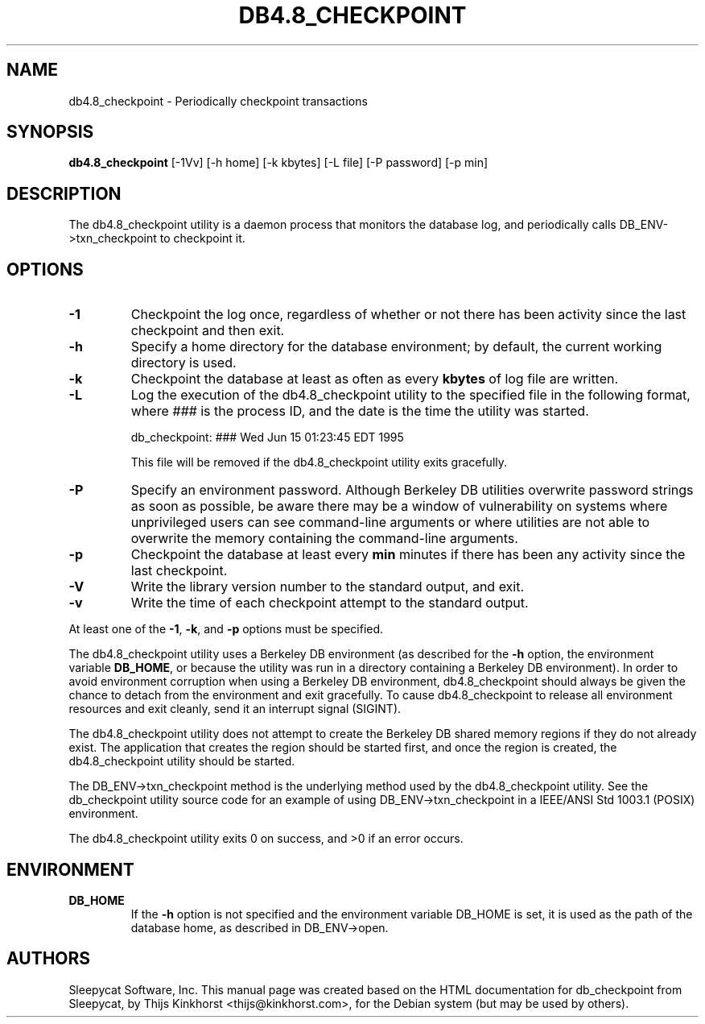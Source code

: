 .\" Manual Page for Berkely DB utils, created from upstream
.\" documentation by Thijs Kinkhorst <thijs@kinkhorst.com>.
.TH DB4.8_CHECKPOINT 1 "28 January 2005"
.SH NAME
db4.8_checkpoint \- Periodically checkpoint transactions
.SH SYNOPSIS
.B db4.8_checkpoint
[-1Vv] [-h home] [-k kbytes] [-L file] [-P password] [-p min]
.SH DESCRIPTION
The db4.8_checkpoint utility is a daemon process that monitors the database log,
and periodically calls DB_ENV->txn_checkpoint to checkpoint it.
.SH OPTIONS
.IP \fB\-1\fR
Checkpoint the log once, regardless of whether or not there has been
activity since the last checkpoint and then exit.
.IP \fB\-h\fR
Specify a home directory for the database environment; by
default, the current working directory is used.
.IP \fB\-k\fR
Checkpoint the database at least as often as every \fBkbytes\fR of log
file are written.
.IP \fB\-L\fR
Log the execution of the db4.8_checkpoint utility to the specified file in the
following format, where \fI###\fR is the process ID, and the date
is the time the utility was started.
.sp
.TR 8
db_checkpoint: ### Wed Jun 15 01:23:45 EDT 1995
.sp
This file will be removed if the db4.8_checkpoint utility exits gracefully.
.IP \fB\-P\fR
Specify an environment password.  Although Berkeley DB utilities overwrite
password strings as soon as possible, be aware there may be a window of
vulnerability on systems where unprivileged users can see command-line
arguments or where utilities are not able to overwrite the memory
containing the command-line arguments.
.IP \fB\-p\fR
Checkpoint the database at least every \fBmin\fR minutes if there has
been any activity since the last checkpoint.
.IP \fB\-V\fR
Write the library version number to the standard output, and exit.
.IP \fB\-v\fR
Write the time of each checkpoint attempt to the standard output.
.PP
At least one of the \fB-1\fR, \fB-k\fR, and \fB-p\fR options
must be specified.
.PP
The db4.8_checkpoint utility uses a Berkeley DB environment (as described for the
\fB-h\fR option, the environment variable \fBDB_HOME\fR, or
because the utility was run in a directory containing a Berkeley DB
environment).  In order to avoid environment corruption when using a
Berkeley DB environment, db4.8_checkpoint should always be given the chance to
detach from the environment and exit gracefully.  To cause db4.8_checkpoint
to release all environment resources and exit cleanly, send it an
interrupt signal (SIGINT).
.PP
The db4.8_checkpoint utility does not attempt to create the Berkeley DB
shared memory regions if they do not already exist.  The application
that creates the region should be started first, and once the region is
created, the db4.8_checkpoint utility should be started.
.PP
The DB_ENV->txn_checkpoint method is the underlying method used by the
db4.8_checkpoint utility. See the db_checkpoint utility source code for an
example of using DB_ENV->txn_checkpoint in a IEEE/ANSI Std 1003.1
(POSIX) environment.
.PP
The db4.8_checkpoint utility exits 0 on success, and >0 if an error occurs.
.PP
.SH ENVIRONMENT
.IP \fBDB_HOME\fR
If the \fB-h\fR option is not specified and the environment variable
DB_HOME is set, it is used as the path of the database home, as described
in DB_ENV->open.
.SH AUTHORS
Sleepycat Software, Inc. This manual page was created based on
the HTML documentation for db_checkpoint from Sleepycat,
by Thijs Kinkhorst <thijs@kinkhorst.com>,
for the Debian system (but may be used by others).
